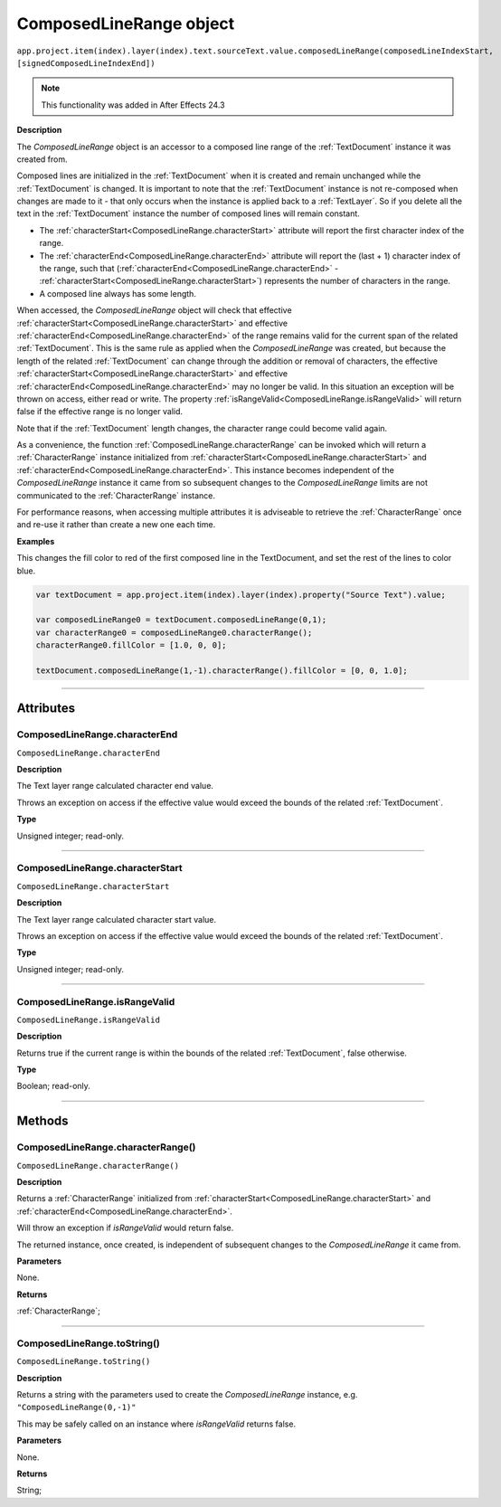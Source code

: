 .. _ComposedLineRange:

ComposedLineRange object
################################################

|  ``app.project.item(index).layer(index).text.sourceText.value.composedLineRange(composedLineIndexStart, [signedComposedLineIndexEnd])``

.. note::
   This functionality was added in After Effects 24.3

**Description**

The `ComposedLineRange` object is an accessor to a composed line range of the :ref:`TextDocument` instance it was created from.

Composed lines are initialized in the :ref:`TextDocument` when it is created and remain unchanged while the :ref:`TextDocument` is changed.
It is important to note that the :ref:`TextDocument` instance is not re-composed when changes are made to it - that only occurs when the instance is applied back to a :ref:`TextLayer`.
So if you delete all the text in the :ref:`TextDocument` instance the number of composed lines will remain constant.

- The :ref:`characterStart<ComposedLineRange.characterStart>` attribute will report the first character index of the range.
- The :ref:`characterEnd<ComposedLineRange.characterEnd>` attribute will report the (last + 1) character index of the range, such that (:ref:`characterEnd<ComposedLineRange.characterEnd>` - :ref:`characterStart<ComposedLineRange.characterStart>`) represents the number of characters in the range.
- A composed line always has some length.

When accessed, the `ComposedLineRange` object will check that effective :ref:`characterStart<ComposedLineRange.characterStart>` and effective :ref:`characterEnd<ComposedLineRange.characterEnd>` of the range remains valid for the current span of the related :ref:`TextDocument`. This is the same rule as applied when the `ComposedLineRange` was created, but because the length of the related :ref:`TextDocument` can change through the addition or removal of characters, the effective :ref:`characterStart<ComposedLineRange.characterStart>` and effective :ref:`characterEnd<ComposedLineRange.characterEnd>` may no longer be valid. In this situation an exception will be thrown on access, either read or write. The property :ref:`isRangeValid<ComposedLineRange.isRangeValid>` will return false if the effective range is no longer valid.

Note that if the :ref:`TextDocument` length changes, the character range could become valid again.

As a convenience, the function :ref:`ComposedLineRange.characterRange` can be invoked which will return a :ref:`CharacterRange` instance initialized from :ref:`characterStart<ComposedLineRange.characterStart>` and :ref:`characterEnd<ComposedLineRange.characterEnd>`.
This instance becomes independent of the `ComposedLineRange` instance it came from so subsequent changes to the `ComposedLineRange` limits are not communicated to the :ref:`CharacterRange` instance.

For performance reasons, when accessing multiple attributes it is adviseable to retrieve the :ref:`CharacterRange` once and re-use it rather than create a new one each time.

**Examples**

This changes the fill color to red of the first composed line in the TextDocument, and set the rest of the lines to color blue.

.. code:: javascript

   var textDocument = app.project.item(index).layer(index).property("Source Text").value;

   var composedLineRange0 = textDocument.composedLineRange(0,1);
   var characterRange0 = composedLineRange0.characterRange();
   characterRange0.fillColor = [1.0, 0, 0];

   textDocument.composedLineRange(1,-1).characterRange().fillColor = [0, 0, 1.0];

----

==========
Attributes
==========

.. _ComposedLineRange.characterEnd:

ComposedLineRange.characterEnd
*********************************************

``ComposedLineRange.characterEnd``

**Description**

The Text layer range calculated character end value.

Throws an exception on access if the effective value would exceed the bounds of the related :ref:`TextDocument`.

**Type**

Unsigned integer; read-only.

----

.. _ComposedLineRange.characterStart:

ComposedLineRange.characterStart
*********************************************

``ComposedLineRange.characterStart``

**Description**

The Text layer range calculated character start value.

Throws an exception on access if the effective value would exceed the bounds of the related :ref:`TextDocument`.

**Type**

Unsigned integer; read-only.

----

.. _ComposedLineRange.isRangeValid:

ComposedLineRange.isRangeValid
*********************************************

``ComposedLineRange.isRangeValid``

**Description**

Returns true if the current range is within the bounds of the related :ref:`TextDocument`, false otherwise.

**Type**

Boolean; read-only.

----

=======
Methods
=======

.. _ComposedLineRange.characterRange:

ComposedLineRange.characterRange()
*********************************************

``ComposedLineRange.characterRange()``

**Description**

Returns a :ref:`CharacterRange` initialized from :ref:`characterStart<ComposedLineRange.characterStart>` and :ref:`characterEnd<ComposedLineRange.characterEnd>`.


Will throw an exception if `isRangeValid` would return false.

The returned instance, once created, is independent of subsequent changes to the `ComposedLineRange` it came from.

**Parameters**

None.

**Returns**

:ref:`CharacterRange`;

----

.. _ComposedLineRange.toString:

ComposedLineRange.toString()
*********************************************

``ComposedLineRange.toString()``

**Description**

Returns a string with the parameters used to create the `ComposedLineRange` instance, e.g. ``"ComposedLineRange(0,-1)"``

This may be safely called on an instance where `isRangeValid` returns false.

**Parameters**

None.

**Returns**

String;
